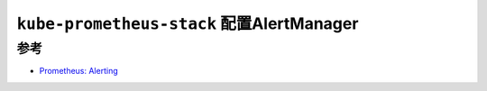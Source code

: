 .. _kube-prometheus-stack_alertmanager:

============================================
``kube-prometheus-stack`` 配置AlertManager
============================================

参考
======

- `Prometheus: Alerting <https://confluence.infn.it/display/CLOUDCNAF/3%29+Alerting>`_
